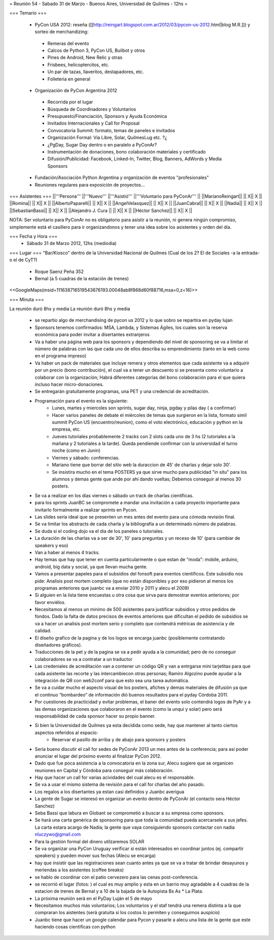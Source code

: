 = Reunión 54  - Sabado 31 de Marzo - Buenos Aires, Universidad de Quilmes - 12hs =

=== Temario ===

 * PyCon USA 2012: reseña ([[http://reingart.blogspot.com.ar/2012/03/pycon-us-2012.html|blog M.R.]]) y sorteo de merchandizing:
  * Remeras del evento
  * Calcos de Python 3, PyCon US, Builbot y otros
  * Pines de Android, New Relic y otras
  * Frisbees, helicoptercitos, etc.
  * Un par de tazas, llaveritos, destapadores, etc.
  * Folleteria en general
 * Organización de PyCon Argentina 2012
  * Recorrida por el lugar
  * Búsqueda de Coordinadores y Voluntarios
  * Presupuesto/Financiación, Sponsors y Ayuda Económica
  * Invitados Internacionales y Call for Proposal
  * Convocatoria Summit: formato, temas de paneles e invitados
  * Organización Formal: Via Libre, Solar, QuilmesLug etc. ?¿
  * ¿PgDay, Sugar Day dentro o en paralelo a PyConAr?
  * Instrumentación de donaciones, bono colaboración materiales y certificado
  * Difusión/Publicidad: Facebook, Linked-In, Twitter, Blog, Banners, AdWords y Media Sponsors
 * Fundación/Asociación Python Argentina y organización de eventos "profesionales"
 * Reuniones regulares para exposición de proyectos...

=== Asistentes ===
||'''Persona''' ||'''Nuevo''' ||'''Asistió''' ||'''Voluntario para PyConAr''' ||
||MarianoReingart|| || X|| X ||
||Romina|| || X|| X ||
||AlbertoPaparelli|| || X|| X ||
||AngelVelasquez|| || X|| X ||
||JuanCabral|| || X|| X ||
||Nadia|| || X|| X ||
||SebastianBassi|| || X|| X ||
||Alejandro J. Cura || || X|| X ||
||Héctor Sanchez|| || X|| X ||

NOTA: Ser voluntario para PyConAr no es obligatorio para asistir a la reunión, ni genera ningún compromiso, simplemente está el casillero para ir organizandonos y tener una idea sobre los asistentes y orden del día.

=== Fecha y Hora ===
 * Sábado 31 de Marzo 2012, 12hs (mediodia)

=== Lugar ===
"Bar/Kiosco" dentro de la Universidad Nacional de Quilmes (Cual de los 2? El de Sociales -a la entrada- o el de CyT?)

 * Roque Saenz Peña 352
 * Bernal (a 5 cuadras de la estación de trenes)

<<GoogleMaps(msid=111638716519543676193.00048ab8f868d60f88716,msa=0,z=16)>>

=== Minuta ===

La reunión duró 8hs y media
La reunión duró 8hs y media

    * se repartio algo de merchandising de pycon us 2012 y lo que sobro se repartira en pyday lujan
    * Sponsors tenemos confirmados: MSA, Lambda, y Sistemas Ágiles, los cuales son la reserva económica para poder invitar a disertantes extranjeros
    * Va a haber una página web para los sponsors y dependiendo del nivel de sponsoring se va a limitar el número de palabras con las que cada uno de ellos describa su emprendimiento (tanto en la web como en el programa impreso)
    * Va haber un pack de materiales que incluye remera y otros elementos que cada asistente va a adquirir por un precio (bono contribución), el cual va a tener un descuento si se presenta como voluntario a colaborar con la organización; Habrá diferentes categorías del bono colaboración para el que quiera incluso hacer micro-donaciones.
    * Se entregarán gratuitamente programas, una PET y una credencial de acreditación.
    * Programación para el evento es la siguiente:
       * Lunes, martes y miercoles son sprints, sugar day, ninja, pgday y pilas day ( a confirmar)
       * Hacer varios paneles de debate el miércoles de temas que surgieron en la lista, formato simil summit PyCon US (encuentro/reunion), como el voto electrónico, educación y python en la empresa, etc.
       * Jueves tutoriales probablemente 2 tracks con 2 slots cada uno de 3 hs (2 tutoriales a la mañana  y 2 tutoriales a la tarde). Queda pendiende confirmar con la universidad el turno noche (como en Junin)
       * Viernes y sábado: conferencias.
       * Mariano tiene que borrar del sitio web la duraccion de 45' de charlas y dejar solo 30'.
       * Se insistira mucho en el tema POSTERS ya que sirve mucho para publicidad "in situ" para los alumnos y demas gente que ande por ahí dando vueltas; Debemos conseguir al menos 30 posters.
    * Se va a realizar en los días viernes o sábado un track de charlas científicas.
    * para los sprints JuanBC se compromete a mandar una invitación a cada proyecto importante para invitarlo formalmente a realizar sprints en Pycon.
    * Las slides sería ideal que se presenten un mes antes del evento para una cómoda revisión final.
    * Se va  limitar los abstracts de cada charla y la bibliografía a un determinado número de palabras.
    * Se duda si el coding dojo va el dia de los paneles o tutoriales.
    * La duración de las charlas va a ser de 30', 10' para preguntas y un receso de 10' (para cambiar de speakers y eso)
    * Van a haber al menos 4 tracks.
    * Hay temas que hay que tener en cuenta particularmente o que estan de "moda": mobile, arduino, android, big data y social, ya que llevan mucha gente.
    * Vamos a presentar papeles para el subsidios del fonsoft para eventos cientificos. Este subsidio nos pide: Analisis post mortem completo (que no están disponibles y por eso pidieron al menos los programas anteriores que juanbc va a enviar 2010 y 2011 y alecu el 2009)
    * Si alguien en la lista tiene encuestas u otra cosa que sirva para demostrar eventos anteriores; por favor enviélos.
    * Necesitamos al menos un minimo de 500 asistentes para justificar subsidios y otros pedidos de fondos. Dado la falta de datos precisos de eventos anteriores que dificultan el pedido de subsidios se va a hacer un analisis post mortem serio y completo que contendrá métricas de asistencia y de calidad.
    * El diseño grafico de la pagina y de los logos se encarga juanbc (posiblemente contratando diseñadores gráficos).
    * Traducciones de la pet y de la pagina se va a pedir ayuda a la comunidad; pero de no conseguir colaboradores se va a contratar a un traductor
    * Las credeniales de acreditación van a contener un código QR y van a entrgarse mini tarjetitas para que cada asistente las recorte y las intercambiecon otras personas; Ramiro Algozino puede ayudar a la integración de QR con web2conf para que esto sea una tarea automática.
    * Se va a cuidar mucho el aspecto visual de los posters, afiches y demas materiales de difusión ya que el continuo “bombardeo” de información dió buenos resultados para el pyday Córdoba 2011.
    * Por cuestiones de practicidad y evitar problemas,  el baner del evento solo contendrá logos de PyAr y a las demas organizaciones que colaboraron en el evento (como la unqui y solar) pero será responsabilidad de cada sponsor hacer su propio banner.
    * Si bien la Universidad de Quilmes ya esta decidida como sede, hay que mantener al tanto ciertos aspectos referidos al espacio:
       * Reservar el pasillo de arriba y de abajo para sponsors y posters
    *  Sería bueno discutir el call for sedes de PyConAr 2013 un mes antes de la conferencia; para así poder anunciar el lugar del  próximo evento al finalizar PyCon 2012.
    * Dado que fue poca asistencia a la convocatoria en la zona sur, Alecu sugiere que se organicen reuniones en Capital y Córdoba para conseguir más colaboración.
    * Hay que hacer un call for varias acividades del cual alecu es el responsable.
    * Se va a usar el mismo sistema de revisión para el call for charlas del año pasado.
    * Los regalos a los disertantes ya estan casi definidos y Juanbc averigua
    * La gente de Sugar se interesó en organizar un evento dentro de PyConAr (el contacto sera Héctor Sanchez)
    * Seba Bassi que labura en Globant se comprometió a buscar a su empresa como sponsors.
    * Se hará una carta genérica de sponsoring para que toda la comunidad pueda acercarsele a sus jefes. La carta estara acargo de Nadia; la gente que vaya consiguiendo sponsors contactar con nadia nluczywo@gmail.com
    * Para la gestión formal del dinero utilzaremos SOLAR
    * Se va organizar una PyCon Uruguay verificar si están interesados en coordinar juntos (ej. compartir speakers) y pueden mover sus fechas (Alecu se encarga)
    * hay que insistir que las registraciones sean cuanto antes ya que se va a tratar de brindar desayunos y meriendas a los asistentes (coffee breaks)
    * se hablo de coordinar con el patio cervezero para las cenas post-conferencia.
    * se recorrió el lugar (fotos: ) el cual es muy amplio y esta en un barrio muy agradable a 4 cuadras de la estacion de trenes de Bernal y a 10 de la bajada de la Autopista Bs As     * La Plata.
    * La próxima reunión será en el PyDay Luján el 5 de mayo
    * Necesitamos muchos más voluntarios; Los voluntarios y el staf tendrá una remera distinta a la que compraran los aistentes (será gratuita si los costos lo permiten y conseguimos auspicio)
    * Juanbc tiene que hacer un google calendar para Pycon y pasarle a alecu una lista de la gente que este haciendo cosas cientificas con python
